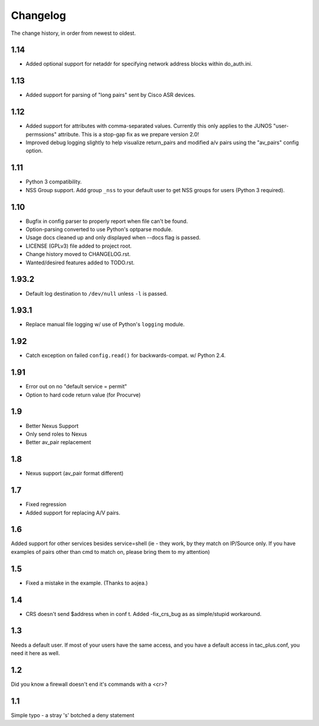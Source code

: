 #########
Changelog
#########

The change history, in order from newest to oldest.

1.14
====
+ Added optional support for netaddr for specifying network address blocks
  within do_auth.ini.

1.13
====
+ Added support for parsing of "long pairs" sent by Cisco ASR devices.

1.12
====

+ Added support for attributes with comma-separated values. Currently this only
  applies to the JUNOS "user-permssions" attribute. This is a stop-gap fix as
  we prepare version 2.0!
+ Improved debug logging slightly to help visualize return_pairs and modified
  a/v pairs using the "av_pairs" config option.

1.11
====

+ Python 3 compatibility.
+ NSS Group support. Add group ``_nss`` to your default user to get NSS groups
  for users (Python 3 required).

1.10
====

+ Bugfix in config parser to properly report when file can't be found.
+ Option-parsing converted to use Python's optparse module.
+ Usage docs cleaned up and only displayed when --docs flag is passed.
+ LICENSE (GPLv3) file added to project root.
+ Change history moved to CHANGELOG.rst.
+ Wanted/desired features added to TODO.rst.

1.93.2
======

+ Default log destination to ``/dev/null`` unless ``-l`` is passed.

1.93.1
======

+ Replace manual file logging w/ use of Python's ``logging`` module.

1.92
====

+ Catch exception on failed ``config.read()`` for backwards-compat. w/ Python 2.4.

1.91
====

+ Error out on no "default service = permit"
+ Option to hard code return value (for Procurve)

1.9
===

+ Better Nexus Support
+ Only send roles to Nexus
+ Better av_pair replacement

1.8
===

+ Nexus support (av_pair format different)

1.7
===

+ Fixed regression
+ Added support for replacing A/V pairs.

1.6
===

Added support for other services besides service=shell (ie - they work, by they
match on IP/Source only. If you have examples of pairs other than cmd to match
on, please bring them to my attention)

1.5
===

+ Fixed a mistake in the example. (Thanks to aojea.)

1.4
===

+ CRS doesn't send $address when in conf t. Added -fix_crs_bug as as
  simple/stupid workaround.

1.3
===

Needs a default user. If most of your users have the same access, and you have
a default access in tac_plus.conf, you need it here as well.

1.2
===

Did you know a firewall doesn't end it's commands with a <cr>?

1.1
===

Simple typo - a stray 's' botched a deny statement
